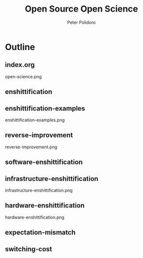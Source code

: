 #+title: Open Source Open Science
#+AUTHOR: Peter Polidoro
#+EMAIL: peter@polidoro.io

* Outline

** index.org
open-science.png
** enshittification
** enshittification-examples
enshittification-examples.png
** reverse-improvement
reverse-improvement.png
** software-enshittification
** infrastructure-enshittification
infrastructure-enshittification.png
** hardware-enshittification
hardware-enshittification.png
** expectation-mismatch
** switching-cost
